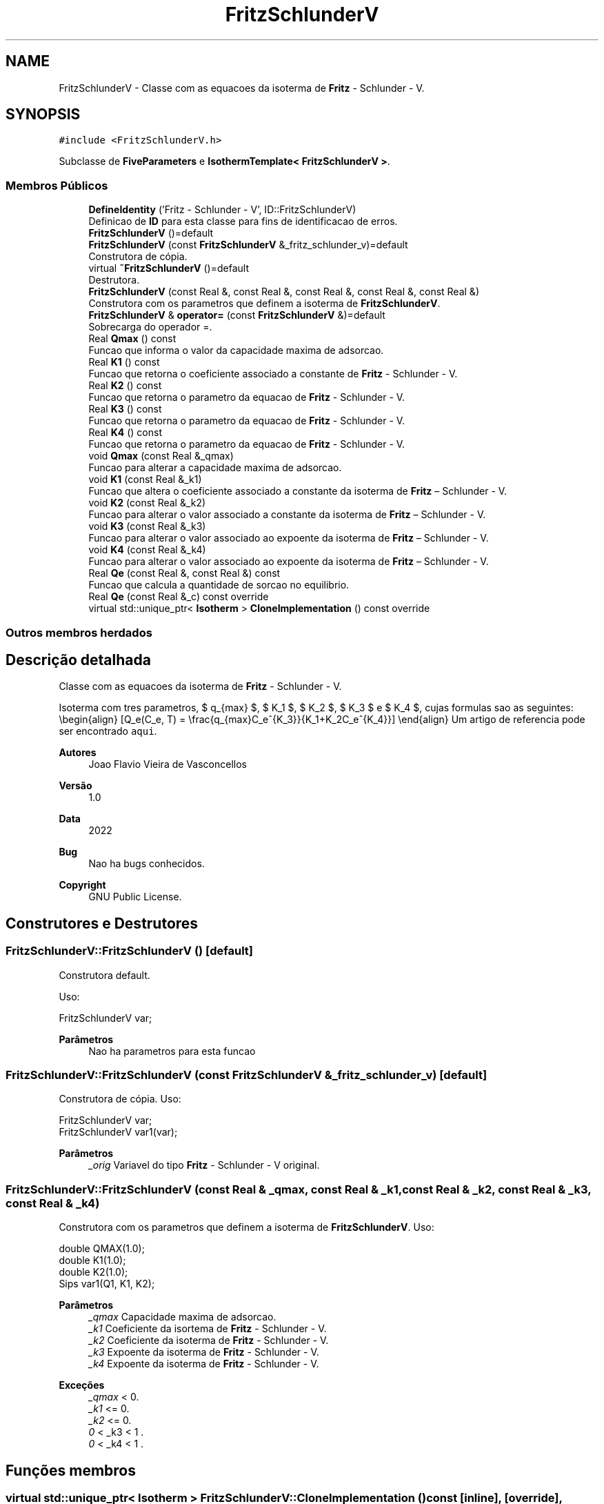 .TH "FritzSchlunderV" 3 "Segunda, 3 de Outubro de 2022" "Version 1.0.0" "Isotherm++" \" -*- nroff -*-
.ad l
.nh
.SH NAME
FritzSchlunderV \- Classe com as equacoes da isoterma de \fBFritz\fP - Schlunder - V\&.  

.SH SYNOPSIS
.br
.PP
.PP
\fC#include <FritzSchlunderV\&.h>\fP
.PP
Subclasse de \fBFiveParameters\fP e \fBIsothermTemplate< FritzSchlunderV >\fP\&.
.SS "Membros Públicos"

.in +1c
.ti -1c
.RI "\fBDefineIdentity\fP ('Fritz \- Schlunder \- V', ID::FritzSchlunderV)"
.br
.RI "Definicao de \fBID\fP para esta classe para fins de identificacao de erros\&. "
.ti -1c
.RI "\fBFritzSchlunderV\fP ()=default"
.br
.ti -1c
.RI "\fBFritzSchlunderV\fP (const \fBFritzSchlunderV\fP &_fritz_schlunder_v)=default"
.br
.RI "Construtora de cópia\&. "
.ti -1c
.RI "virtual \fB~FritzSchlunderV\fP ()=default"
.br
.RI "Destrutora\&. "
.ti -1c
.RI "\fBFritzSchlunderV\fP (const Real &, const Real &, const Real &, const Real &, const Real &)"
.br
.RI "Construtora com os parametros que definem a isoterma de \fBFritzSchlunderV\fP\&. "
.ti -1c
.RI "\fBFritzSchlunderV\fP & \fBoperator=\fP (const \fBFritzSchlunderV\fP &)=default"
.br
.RI "Sobrecarga do operador =\&. "
.ti -1c
.RI "Real \fBQmax\fP () const"
.br
.RI "Funcao que informa o valor da capacidade maxima de adsorcao\&. "
.ti -1c
.RI "Real \fBK1\fP () const"
.br
.RI "Funcao que retorna o coeficiente associado a constante de \fBFritz\fP - Schlunder - V\&. "
.ti -1c
.RI "Real \fBK2\fP () const"
.br
.RI "Funcao que retorna o parametro da equacao de \fBFritz\fP - Schlunder - V\&. "
.ti -1c
.RI "Real \fBK3\fP () const"
.br
.RI "Funcao que retorna o parametro da equacao de \fBFritz\fP - Schlunder - V\&. "
.ti -1c
.RI "Real \fBK4\fP () const"
.br
.RI "Funcao que retorna o parametro da equacao de \fBFritz\fP - Schlunder - V\&. "
.ti -1c
.RI "void \fBQmax\fP (const Real &_qmax)"
.br
.RI "Funcao para alterar a capacidade maxima de adsorcao\&. "
.ti -1c
.RI "void \fBK1\fP (const Real &_k1)"
.br
.RI "Funcao que altera o coeficiente associado a constante da isoterma de \fBFritz\fP – Schlunder - V\&. "
.ti -1c
.RI "void \fBK2\fP (const Real &_k2)"
.br
.RI "Funcao para alterar o valor associado a constante da isoterma de \fBFritz\fP – Schlunder - V\&. "
.ti -1c
.RI "void \fBK3\fP (const Real &_k3)"
.br
.RI "Funcao para alterar o valor associado ao expoente da isoterma de \fBFritz\fP – Schlunder - V\&. "
.ti -1c
.RI "void \fBK4\fP (const Real &_k4)"
.br
.RI "Funcao para alterar o valor associado ao expoente da isoterma de \fBFritz\fP – Schlunder - V\&. "
.ti -1c
.RI "Real \fBQe\fP (const Real &, const Real &) const"
.br
.RI "Funcao que calcula a quantidade de sorcao no equilibrio\&. "
.ti -1c
.RI "Real \fBQe\fP (const Real &_c) const override"
.br
.ti -1c
.RI "virtual std::unique_ptr< \fBIsotherm\fP > \fBCloneImplementation\fP () const override"
.br
.in -1c
.SS "Outros membros herdados"
.SH "Descrição detalhada"
.PP 
Classe com as equacoes da isoterma de \fBFritz\fP - Schlunder - V\&. 

Isoterma com tres parametros, $ q_{max} $, $ K_1 $, $ K_2 $, $ K_3 $ e $ K_4 $, cujas formulas sao as seguintes: \\begin{align} [Q_e(C_e, T) = \\frac{q_{max}C_e^{K_3}}{K_1+K_2C_e^{K_4}}] \\end{align} Um artigo de referencia pode ser encontrado \fCaqui\fP\&. 
.PP
\fBAutores\fP
.RS 4
Joao Flavio Vieira de Vasconcellos 
.RE
.PP
\fBVersão\fP
.RS 4
1\&.0 
.RE
.PP
\fBData\fP
.RS 4
2022 
.RE
.PP
\fBBug\fP
.RS 4
Nao ha bugs conhecidos\&.
.RE
.PP
.PP
\fBCopyright\fP
.RS 4
GNU Public License\&. 
.RE
.PP

.SH "Construtores e Destrutores"
.PP 
.SS "FritzSchlunderV::FritzSchlunderV ()\fC [default]\fP"

.PP
Construtora default\&. 
.PP
Uso: 
.PP
.nf
FritzSchlunderV  var;

.fi
.PP
 
.PP
\fBParâmetros\fP
.RS 4
\fI \fP Nao ha parametros para esta funcao 
.RE
.PP

.SS "FritzSchlunderV::FritzSchlunderV (const \fBFritzSchlunderV\fP & _fritz_schlunder_v)\fC [default]\fP"

.PP
Construtora de cópia\&. Uso: 
.PP
.nf
FritzSchlunderV  var;
FritzSchlunderV  var1(var);

.fi
.PP
 
.PP
\fBParâmetros\fP
.RS 4
\fI_orig\fP Variavel do tipo \fBFritz\fP - Schlunder - V original\&. 
.RE
.PP

.SS "FritzSchlunderV::FritzSchlunderV (const Real & _qmax, const Real & _k1, const Real & _k2, const Real & _k3, const Real & _k4)"

.PP
Construtora com os parametros que definem a isoterma de \fBFritzSchlunderV\fP\&. Uso: 
.PP
.nf
double QMAX(1\&.0);
double K1(1\&.0);
double K2(1\&.0);
Sips  var1(Q1, K1, K2);

.fi
.PP
 
.PP
\fBParâmetros\fP
.RS 4
\fI_qmax\fP Capacidade maxima de adsorcao\&. 
.br
\fI_k1\fP Coeficiente da isortema de \fBFritz\fP - Schlunder - V\&. 
.br
\fI_k2\fP Coeficiente da isoterma de \fBFritz\fP - Schlunder - V\&. 
.br
\fI_k3\fP Expoente da isoterma de \fBFritz\fP - Schlunder - V\&. 
.br
\fI_k4\fP Expoente da isoterma de \fBFritz\fP - Schlunder - V\&. 
.RE
.PP
\fBExceções\fP
.RS 4
\fI_qmax\fP < 0\&. 
.br
\fI_k1\fP <= 0\&. 
.br
\fI_k2\fP <= 0\&. 
.br
\fI0\fP < _k3 < 1 \&. 
.br
\fI0\fP < _k4 < 1 \&. 
.RE
.PP

.SH "Funções membros"
.PP 
.SS "virtual std::unique_ptr< \fBIsotherm\fP > FritzSchlunderV::CloneImplementation () const\fC [inline]\fP, \fC [override]\fP, \fC [virtual]\fP"

.PP
Implementa \fBIsotherm\fP\&.
.SS "FritzSchlunderV::DefineIdentity ('Fritz \- Schlunder \- V', ID::FritzSchlunderV)"

.PP
Definicao de \fBID\fP para esta classe para fins de identificacao de erros\&. 
.SS "Real FritzSchlunderV::K1 () const\fC [inline]\fP"

.PP
Funcao que retorna o coeficiente associado a constante de \fBFritz\fP - Schlunder - V\&. Uso: 
.PP
.nf
FritzSchlunderV  var1(QMAX, K1, K2, K3, K4);
double k1 = var1\&.K1();

.fi
.PP
 
.PP
\fBParâmetros\fP
.RS 4
\fI \fP Nao ha parametros\&. 
.RE
.PP
\fBRetorna\fP
.RS 4
Valor do coeficiente associado a constante de \fBFritz\fP - Schlunder - V\&. 
.RE
.PP

.SS "void FritzSchlunderV::K1 (const Real & _k1)\fC [inline]\fP"

.PP
Funcao que altera o coeficiente associado a constante da isoterma de \fBFritz\fP – Schlunder - V\&. Uso: 
.PP
.nf
FritzSchlunderV  var1(QMAX, K1, K2, K3, K4);
double k1(2\&.0);
var1\&.K1(k1);

.fi
.PP
 
.PP
\fBParâmetros\fP
.RS 4
\fI_k1\fP Novo valor do coeficiente associado a constante da isoterma de \fBFritz\fP – Schlunder - V\&. 
.RE
.PP
\fBExceções\fP
.RS 4
\fI_k1\fP <= 0\&. 
.RE
.PP

.SS "Real FritzSchlunderV::K2 () const\fC [inline]\fP"

.PP
Funcao que retorna o parametro da equacao de \fBFritz\fP - Schlunder - V\&. Uso: 
.PP
.nf
FritzSchlunderV  var1(QMAX, K1, K2, K3, K4);
double k2 = var1\&.K2();

.fi
.PP
 
.PP
\fBParâmetros\fP
.RS 4
\fI \fP Nao ha parametros\&. 
.RE
.PP
\fBRetorna\fP
.RS 4
Valor do parametro da equacao de \fBFritz\fP - Schlunder - V\&. 
.RE
.PP

.SS "void FritzSchlunderV::K2 (const Real & _k2)\fC [inline]\fP"

.PP
Funcao para alterar o valor associado a constante da isoterma de \fBFritz\fP – Schlunder - V\&. Uso: 
.PP
.nf
FritzSchlunderV  var1(QMAX, K1, K2, K3, K4);
double k2(3\&.0);
var1\&.K2(k2);

.fi
.PP
 
.PP
\fBParâmetros\fP
.RS 4
\fI_k2\fP Novo valor associado a constante da isoterma de \fBFritz\fP – Schlunder - V\&. 
.RE
.PP
\fBExceções\fP
.RS 4
\fI_k2\fP <= 0\&. 
.RE
.PP

.SS "Real FritzSchlunderV::K3 () const\fC [inline]\fP"

.PP
Funcao que retorna o parametro da equacao de \fBFritz\fP - Schlunder - V\&. Uso: 
.PP
.nf
FritzSchlunderV  var1(QMAX, K1, K2, K3, K4);
double k3 = var1\&.K3();

.fi
.PP
 
.PP
\fBParâmetros\fP
.RS 4
\fI \fP Nao ha parametros\&. 
.RE
.PP
\fBRetorna\fP
.RS 4
Valor do parametro da equacao de \fBFritz\fP - Schlunder - V\&. 
.RE
.PP

.SS "void FritzSchlunderV::K3 (const Real & _k3)\fC [inline]\fP"

.PP
Funcao para alterar o valor associado ao expoente da isoterma de \fBFritz\fP – Schlunder - V\&. Uso: 
.PP
.nf
FritzSchlunderV  var1(QMAX, K1, K2, K3, K4);
double k3(3\&.0);
var1\&.K3(k3);

.fi
.PP
 
.PP
\fBParâmetros\fP
.RS 4
\fI_k3\fP Novo valor associado ao expoente da isoterma de \fBFritz\fP – Schlunder - V\&. 
.RE
.PP
\fBExceções\fP
.RS 4
\fI0\fP < _k3 < 1\&. 
.RE
.PP

.SS "Real FritzSchlunderV::K4 () const\fC [inline]\fP"

.PP
Funcao que retorna o parametro da equacao de \fBFritz\fP - Schlunder - V\&. Uso: 
.PP
.nf
FritzSchlunderV  var1(QMAX, K1, K2, K3, K4);
double k4 = var1\&.K4();

.fi
.PP
 
.PP
\fBParâmetros\fP
.RS 4
\fI \fP Nao ha parametros\&. 
.RE
.PP
\fBRetorna\fP
.RS 4
Valor do parametro da equacao de \fBFritz\fP - Schlunder - V\&. 
.RE
.PP

.SS "void FritzSchlunderV::K4 (const Real & _k4)\fC [inline]\fP"

.PP
Funcao para alterar o valor associado ao expoente da isoterma de \fBFritz\fP – Schlunder - V\&. Uso: 
.PP
.nf
FritzSchlunderV  var1(QMAX, K1, K2, K3, K4);
double k4(3\&.0);
var1\&.K4(k4);

.fi
.PP
 
.PP
\fBParâmetros\fP
.RS 4
\fI_k4\fP Novo valor associado ao expoente da isoterma de \fBFritz\fP – Schlunder - V\&. 
.RE
.PP
\fBExceções\fP
.RS 4
\fI0\fP < _k4 < 1\&. 
.RE
.PP

.SS "\fBFritzSchlunderV\fP & FritzSchlunderV::operator= (const \fBFritzSchlunderV\fP &)\fC [default]\fP"

.PP
Sobrecarga do operador =\&. Uso: 
.PP
.nf
FritzSchlunderV  var1(QMAX, K1, K2);
FritzSchlunderV  var2 = var1;

.fi
.PP
 
.PP
\fBParâmetros\fP
.RS 4
\fI_orig\fP Variavel do tipo \fBFritzSchlunderV\fP original\&. 
.RE
.PP
\fBRetorna\fP
.RS 4
Cópia de _orig\&. 
.RE
.PP

.SS "Real FritzSchlunderV::Qe (const Real & _ce, const Real &) const\fC [virtual]\fP"

.PP
Funcao que calcula a quantidade de sorcao no equilibrio\&. Uso: 
.PP
.nf
FritzSchlunderV  var1(QMAX, K1, K2);
double ce(1\&.0);
double qe = var1\&.Qe(ce);

.fi
.PP
 
.PP
\fBParâmetros\fP
.RS 4
\fI_c\fP Concentracao do soluto\&. 
.RE
.PP
\fBRetorna\fP
.RS 4
Valor da quantidade de sorcao no equilibrio\&. 
.RE
.PP
\fBExceções\fP
.RS 4
\fI_c\fP < 0\&. 
.RE
.PP

.PP
Implementa \fBIsotherm\fP\&.
.SS "Real FritzSchlunderV::Qe (const Real & _c) const\fC [inline]\fP, \fC [override]\fP, \fC [virtual]\fP"

.PP
Reimplementa \fBIsotherm\fP\&.
.SS "Real FritzSchlunderV::Qmax () const\fC [inline]\fP"

.PP
Funcao que informa o valor da capacidade maxima de adsorcao\&. Uso: 
.PP
.nf
FritzSchlunderV  var1(QMAX, K1, K2, K3, K4);
double q1 = var1\&.Qmax();

.fi
.PP
 
.PP
\fBParâmetros\fP
.RS 4
\fI \fP Nao ha parametros\&. 
.RE
.PP
\fBRetorna\fP
.RS 4
Valor da capacidade maxima de adsorcao\&. 
.RE
.PP

.SS "void FritzSchlunderV::Qmax (const Real & _qmax)\fC [inline]\fP"

.PP
Funcao para alterar a capacidade maxima de adsorcao\&. Uso: 
.PP
.nf
FritzSchlunderV  var1(QMAX, K1, K2, K3, K4);
double q1(3\&.0);
var1\&.Qmax(q1);

.fi
.PP
 
.PP
\fBParâmetros\fP
.RS 4
\fI_qmax\fP Novo valor da capacidade maxima de adsorcao\&. 
.RE
.PP
\fBExceções\fP
.RS 4
\fI_qmax\fP < 0\&. 
.RE
.PP


.SH "Autor"
.PP 
Gerado automaticamente por Doxygen para Isotherm++ a partir do código-fonte\&.
